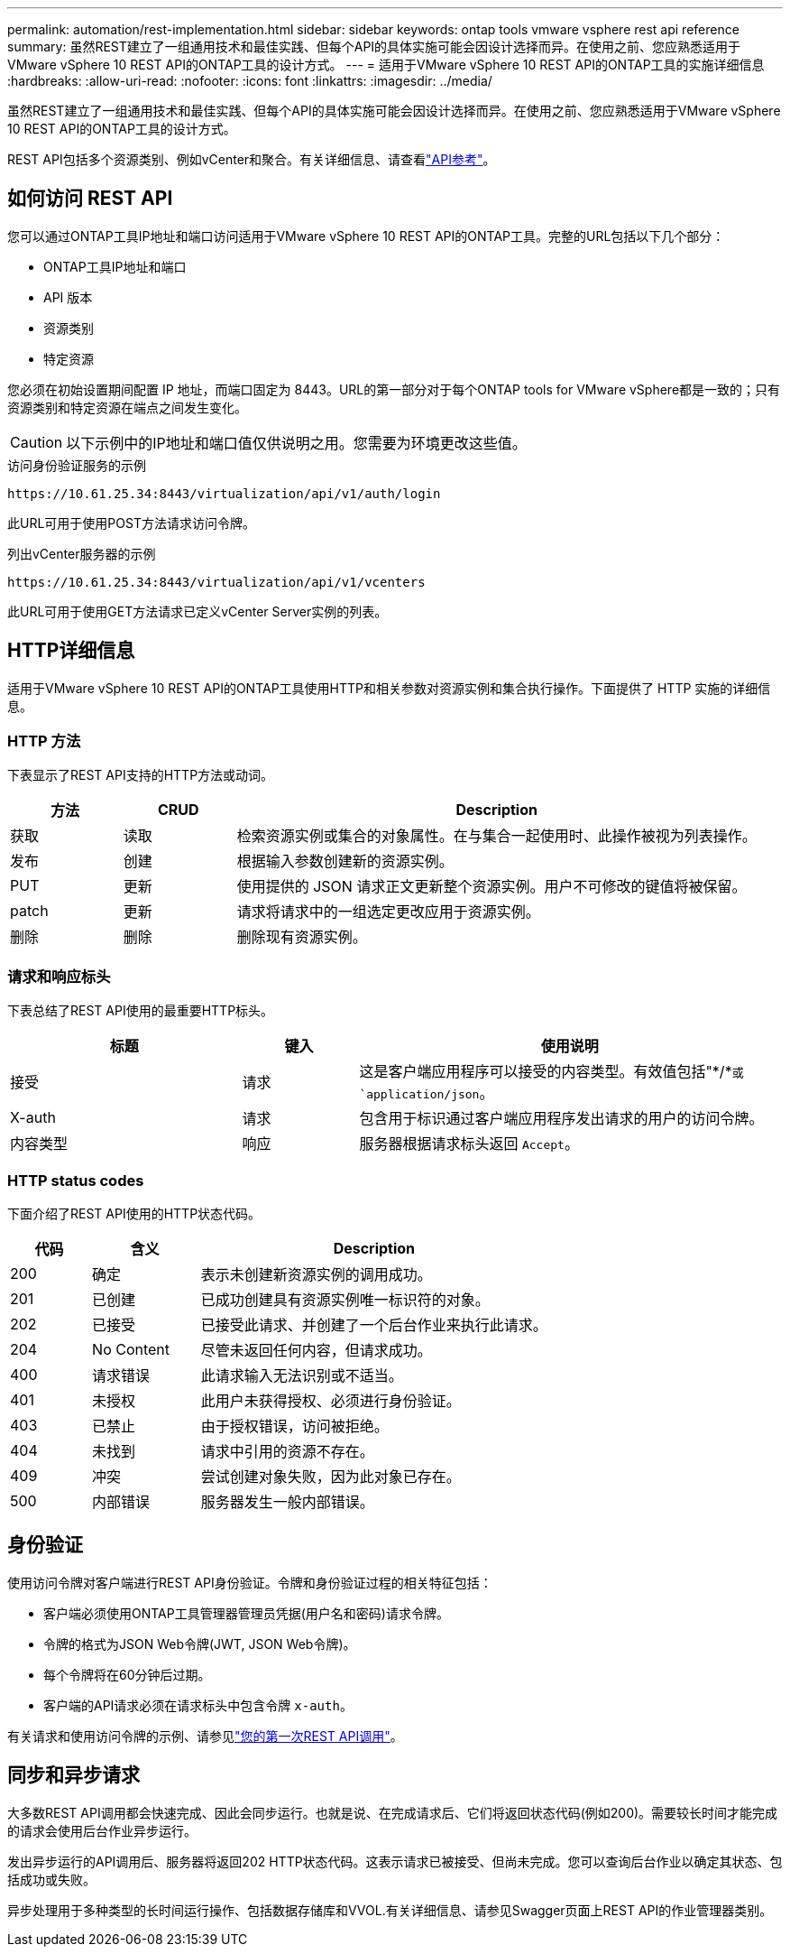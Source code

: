 ---
permalink: automation/rest-implementation.html 
sidebar: sidebar 
keywords: ontap tools vmware vsphere rest api reference 
summary: 虽然REST建立了一组通用技术和最佳实践、但每个API的具体实施可能会因设计选择而异。在使用之前、您应熟悉适用于VMware vSphere 10 REST API的ONTAP工具的设计方式。 
---
= 适用于VMware vSphere 10 REST API的ONTAP工具的实施详细信息
:hardbreaks:
:allow-uri-read: 
:nofooter: 
:icons: font
:linkattrs: 
:imagesdir: ../media/


[role="lead"]
虽然REST建立了一组通用技术和最佳实践、但每个API的具体实施可能会因设计选择而异。在使用之前、您应熟悉适用于VMware vSphere 10 REST API的ONTAP工具的设计方式。

REST API包括多个资源类别、例如vCenter和聚合。有关详细信息、请查看link:../automation/api-reference.html["API参考"]。



== 如何访问 REST API

您可以通过ONTAP工具IP地址和端口访问适用于VMware vSphere 10 REST API的ONTAP工具。完整的URL包括以下几个部分：

* ONTAP工具IP地址和端口
* API 版本
* 资源类别
* 特定资源


您必须在初始设置期间配置 IP 地址，而端口固定为 8443。URL的第一部分对于每个ONTAP tools for VMware vSphere都是一致的；只有资源类别和特定资源在端点之间发生变化。


CAUTION: 以下示例中的IP地址和端口值仅供说明之用。您需要为环境更改这些值。

.访问身份验证服务的示例
`\https://10.61.25.34:8443/virtualization/api/v1/auth/login`

此URL可用于使用POST方法请求访问令牌。

.列出vCenter服务器的示例
`\https://10.61.25.34:8443/virtualization/api/v1/vcenters`

此URL可用于使用GET方法请求已定义vCenter Server实例的列表。



== HTTP详细信息

适用于VMware vSphere 10 REST API的ONTAP工具使用HTTP和相关参数对资源实例和集合执行操作。下面提供了 HTTP 实施的详细信息。



=== HTTP 方法

下表显示了REST API支持的HTTP方法或动词。

[cols="15,15,70"]
|===
| 方法 | CRUD | Description 


| 获取 | 读取 | 检索资源实例或集合的对象属性。在与集合一起使用时、此操作被视为列表操作。 


| 发布 | 创建 | 根据输入参数创建新的资源实例。 


| PUT | 更新 | 使用提供的 JSON 请求正文更新整个资源实例。用户不可修改的键值将被保留。 


| patch | 更新 | 请求将请求中的一组选定更改应用于资源实例。 


| 删除 | 删除 | 删除现有资源实例。 
|===


=== 请求和响应标头

下表总结了REST API使用的最重要HTTP标头。

[cols="30,15,55"]
|===
| 标题 | 键入 | 使用说明 


| 接受 | 请求 | 这是客户端应用程序可以接受的内容类型。有效值包括"\*/*`或 `application/json`。 


| X-auth | 请求 | 包含用于标识通过客户端应用程序发出请求的用户的访问令牌。 


| 内容类型 | 响应 | 服务器根据请求标头返回 `Accept`。 
|===


=== HTTP status codes

下面介绍了REST API使用的HTTP状态代码。

[cols="15,20,65"]
|===
| 代码 | 含义 | Description 


| 200 | 确定 | 表示未创建新资源实例的调用成功。 


| 201 | 已创建 | 已成功创建具有资源实例唯一标识符的对象。 


| 202 | 已接受 | 已接受此请求、并创建了一个后台作业来执行此请求。 


| 204 | No Content | 尽管未返回任何内容，但请求成功。 


| 400 | 请求错误 | 此请求输入无法识别或不适当。 


| 401 | 未授权 | 此用户未获得授权、必须进行身份验证。 


| 403 | 已禁止 | 由于授权错误，访问被拒绝。 


| 404 | 未找到 | 请求中引用的资源不存在。 


| 409 | 冲突 | 尝试创建对象失败，因为此对象已存在。 


| 500 | 内部错误 | 服务器发生一般内部错误。 
|===


== 身份验证

使用访问令牌对客户端进行REST API身份验证。令牌和身份验证过程的相关特征包括：

* 客户端必须使用ONTAP工具管理器管理员凭据(用户名和密码)请求令牌。
* 令牌的格式为JSON Web令牌(JWT, JSON Web令牌)。
* 每个令牌将在60分钟后过期。
* 客户端的API请求必须在请求标头中包含令牌 `x-auth`。


有关请求和使用访问令牌的示例、请参见link:../automation/first-call.html["您的第一次REST API调用"]。



== 同步和异步请求

大多数REST API调用都会快速完成、因此会同步运行。也就是说、在完成请求后、它们将返回状态代码(例如200)。需要较长时间才能完成的请求会使用后台作业异步运行。

发出异步运行的API调用后、服务器将返回202 HTTP状态代码。这表示请求已被接受、但尚未完成。您可以查询后台作业以确定其状态、包括成功或失败。

异步处理用于多种类型的长时间运行操作、包括数据存储库和VVOL.有关详细信息、请参见Swagger页面上REST API的作业管理器类别。
